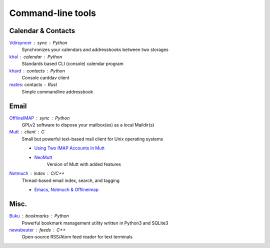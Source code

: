 Command-line tools
==================

Calendar & Contacts
-------------------

`Vdirsyncer <https://vdirsyncer.pimutils.org/en/stable/>`_ : sync : Python
  Synchronizes your calendars and addressbooks between two storages

`khal <http://lostpackets.de/khal/>`_ : calendar : Python
  Standards based CLI (console) calendar program

`khard <https://github.com/scheibler/khard>`_ : contacts : Python
  Console carddav client

`mates <https://github.com/untitaker/mates.rs>`_: contacts : Rust
  Simple commandline addressbook

Email
-----

`OfflineIMAP <http://www.offlineimap.org/>`_ : sync : Python
  GPLv2 software to dispose your mailbox(es) as a local Maildir(s)

`Mutt <http://www.mutt.org/>`_ : client : C
  Small but powerful text-based mail client for Unix operating systems

  - `Using Two IMAP Accounts in Mutt <https://pbrisbin.com/posts/two_accounts_in_mutt/>`_
  - `NeoMutt <https://www.neomutt.org/>`_
      Version of Mutt with added features

`Notmuch <https://notmuchmail.org/>`_ : index : C/C++
  Thread-based email index, search, and tagging

  - `Emacs, Notmuch & Offlineimap <http://chrisdone.com/posts/emacs-mail>`_

Misc.
-----

`Buku <https://github.com/jarun/Buku>`_ : bookmarks : Python
  Powerful bookmark management utility written in Python3 and SQLite3

`newsbeuter <http://www.newsbeuter.org/>`_ : feeds : C++
  Open-source RSS/Atom feed reader for text terminals

.. seealso:: :doc:`self-host`
